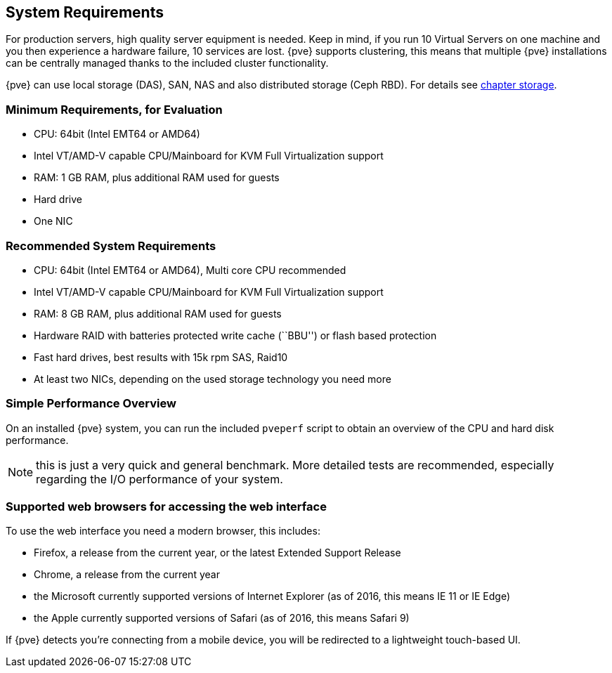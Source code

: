 System Requirements
-------------------
ifdef::wiki[]
:pve-toplevel:
endif::wiki[]

For production servers, high quality server equipment is needed. Keep
in mind, if you run 10 Virtual Servers on one machine and you then
experience a hardware failure, 10 services are lost. {pve}
supports clustering, this means that multiple {pve} installations
can be centrally managed thanks to the included cluster functionality.

{pve} can use local storage (DAS), SAN, NAS and also distributed
storage (Ceph RBD). For details see xref:chapter_storage[chapter storage].


Minimum Requirements, for Evaluation
~~~~~~~~~~~~~~~~~~~~~~~~~~~~~~~~~~~~

* CPU: 64bit (Intel EMT64 or AMD64)

* Intel VT/AMD-V capable CPU/Mainboard for KVM Full Virtualization support

* RAM: 1 GB RAM, plus additional RAM used for guests

* Hard drive

* One NIC


Recommended System Requirements
~~~~~~~~~~~~~~~~~~~~~~~~~~~~~~~

* CPU: 64bit (Intel EMT64 or AMD64), Multi core CPU recommended

* Intel VT/AMD-V capable CPU/Mainboard for KVM Full Virtualization support

* RAM: 8 GB RAM, plus additional RAM used for guests

* Hardware RAID with batteries protected write cache (``BBU'') or flash
 based protection

* Fast hard drives, best results with 15k rpm SAS, Raid10

* At least two NICs, depending on the used storage technology you need more


Simple Performance Overview
~~~~~~~~~~~~~~~~~~~~~~~~~~~

On an installed {pve} system, you can run the included `pveperf` script
to obtain an overview of the CPU and hard disk performance.

NOTE: this is just a very quick and general benchmark. More detailed tests
are recommended, especially regarding the I/O performance of your system.

Supported web browsers for accessing the web interface
~~~~~~~~~~~~~~~~~~~~~~~~~~~~~~~~~~~~~~~~~~~~~~~~~~~~~~
To use the web interface you need a modern browser, this includes:

* Firefox, a release from the current year, or the latest Extended
Support Release
* Chrome, a release from the current year
* the Microsoft currently supported versions of Internet Explorer (as
of 2016, this means IE 11 or IE Edge)
* the Apple currently supported versions of Safari (as of 2016, this
means Safari 9)

If {pve} detects you're connecting from a mobile device, you will be
redirected to a lightweight touch-based UI.
